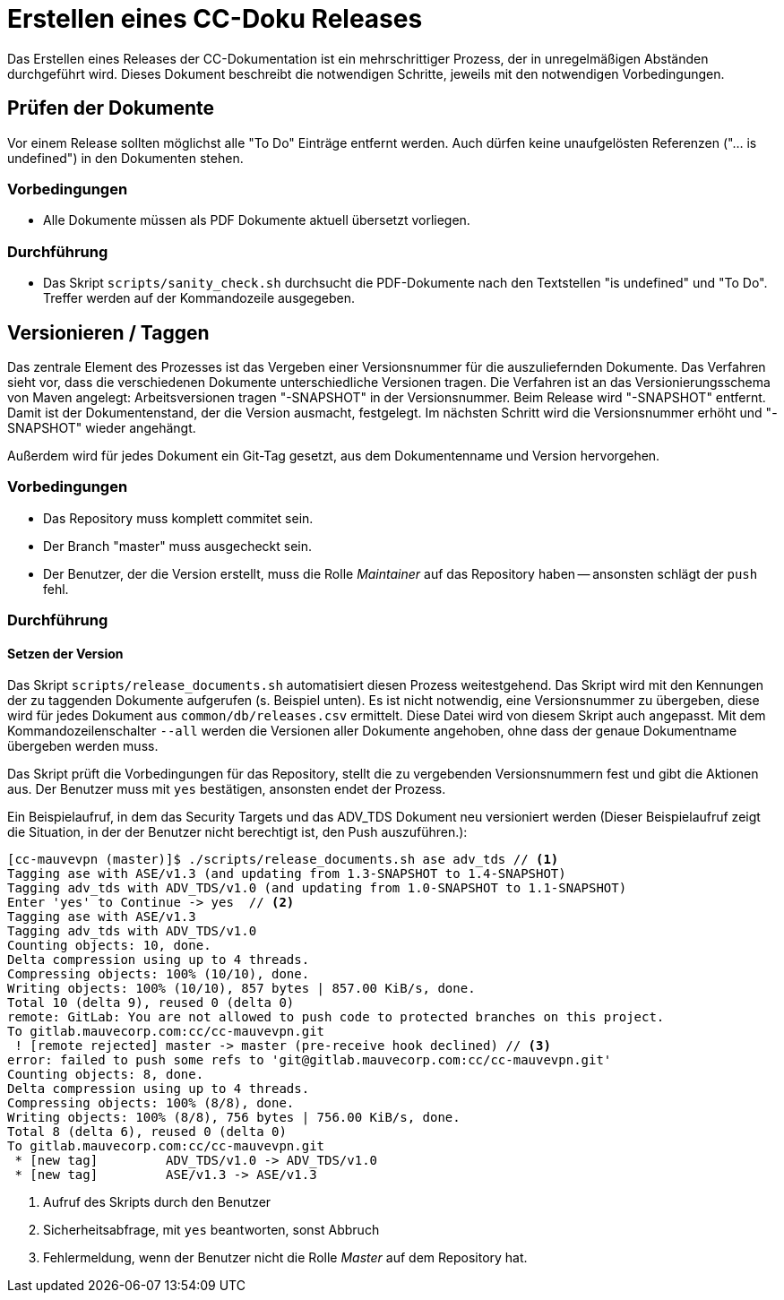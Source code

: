 :icons: font
:experimental:

= Erstellen eines CC-Doku Releases

Das Erstellen eines Releases der CC-Dokumentation ist ein mehrschrittiger
Prozess, der in unregelmäßigen Abständen durchgeführt wird. Dieses Dokument
beschreibt die notwendigen Schritte, jeweils mit den notwendigen Vorbedingungen.

== Prüfen der Dokumente

Vor einem Release sollten möglichst alle "To Do" Einträge entfernt werden. Auch
dürfen keine unaufgelösten Referenzen ("... is undefined") in den Dokumenten
stehen.

=== Vorbedingungen

* Alle Dokumente müssen als PDF Dokumente aktuell übersetzt vorliegen.

=== Durchführung

* Das Skript `scripts/sanity_check.sh` durchsucht die PDF-Dokumente nach den
  Textstellen "is undefined" und "To Do". Treffer werden auf der Kommandozeile
  ausgegeben.


== Versionieren / Taggen

Das zentrale Element des Prozesses ist das Vergeben einer Versionsnummer für die
auszuliefernden Dokumente. Das Verfahren sieht vor, dass die verschiedenen
Dokumente unterschiedliche Versionen tragen. Die Verfahren ist an das
Versionierungsschema von Maven angelegt: Arbeitsversionen tragen "-SNAPSHOT" in
der Versionsnummer. Beim Release wird "-SNAPSHOT" entfernt. Damit ist der
Dokumentenstand, der die Version ausmacht, festgelegt. Im nächsten Schritt wird
die Versionsnummer erhöht und "-SNAPSHOT" wieder angehängt.

Außerdem wird für jedes Dokument ein Git-Tag gesetzt, aus dem Dokumentenname und Version hervorgehen.

=== Vorbedingungen

* Das Repository muss komplett commitet sein.

* Der Branch "master" muss ausgecheckt sein.

* Der Benutzer, der die Version erstellt, muss die Rolle _Maintainer_ auf das
  Repository haben -- ansonsten schlägt der ``push`` fehl.


=== Durchführung

==== Setzen der Version

Das Skript ``scripts/release_documents.sh`` automatisiert diesen Prozess
weitestgehend. Das Skript wird mit den Kennungen der zu taggenden Dokumente
aufgerufen (s. Beispiel unten). Es ist nicht notwendig, eine Versionsnummer zu
übergeben, diese wird für jedes Dokument aus ``common/db/releases.csv``
ermittelt. Diese Datei wird von diesem Skript auch angepasst.  Mit dem
Kommandozeilenschalter `--all` werden die Versionen aller Dokumente angehoben,
ohne dass der genaue Dokumentname übergeben werden muss.

Das Skript prüft die Vorbedingungen für das Repository, stellt die zu
vergebenden Versionsnummern fest und gibt die Aktionen aus. Der Benutzer muss
mit ``yes`` bestätigen, ansonsten endet der Prozess.

Ein Beispielaufruf, in dem das Security Targets und das ADV_TDS Dokument
neu versioniert werden (Dieser Beispielaufruf zeigt die Situation, in der der
Benutzer nicht berechtigt ist, den Push auszuführen.):

----
[cc-mauvevpn (master)]$ ./scripts/release_documents.sh ase adv_tds // <1>
Tagging ase with ASE/v1.3 (and updating from 1.3-SNAPSHOT to 1.4-SNAPSHOT)
Tagging adv_tds with ADV_TDS/v1.0 (and updating from 1.0-SNAPSHOT to 1.1-SNAPSHOT)
Enter 'yes' to Continue -> yes  // <2>
Tagging ase with ASE/v1.3
Tagging adv_tds with ADV_TDS/v1.0
Counting objects: 10, done.
Delta compression using up to 4 threads.
Compressing objects: 100% (10/10), done.
Writing objects: 100% (10/10), 857 bytes | 857.00 KiB/s, done.
Total 10 (delta 9), reused 0 (delta 0)
remote: GitLab: You are not allowed to push code to protected branches on this project.
To gitlab.mauvecorp.com:cc/cc-mauvevpn.git
 ! [remote rejected] master -> master (pre-receive hook declined) // <3>
error: failed to push some refs to 'git@gitlab.mauvecorp.com:cc/cc-mauvevpn.git'
Counting objects: 8, done.
Delta compression using up to 4 threads.
Compressing objects: 100% (8/8), done.
Writing objects: 100% (8/8), 756 bytes | 756.00 KiB/s, done.
Total 8 (delta 6), reused 0 (delta 0)
To gitlab.mauvecorp.com:cc/cc-mauvevpn.git
 * [new tag]         ADV_TDS/v1.0 -> ADV_TDS/v1.0
 * [new tag]         ASE/v1.3 -> ASE/v1.3
----
<1> Aufruf des Skripts durch den Benutzer
<2> Sicherheitsabfrage, mit `yes` beantworten, sonst Abbruch
<3> Fehlermeldung, wenn der Benutzer nicht die Rolle _Master_ auf dem Repository hat.
